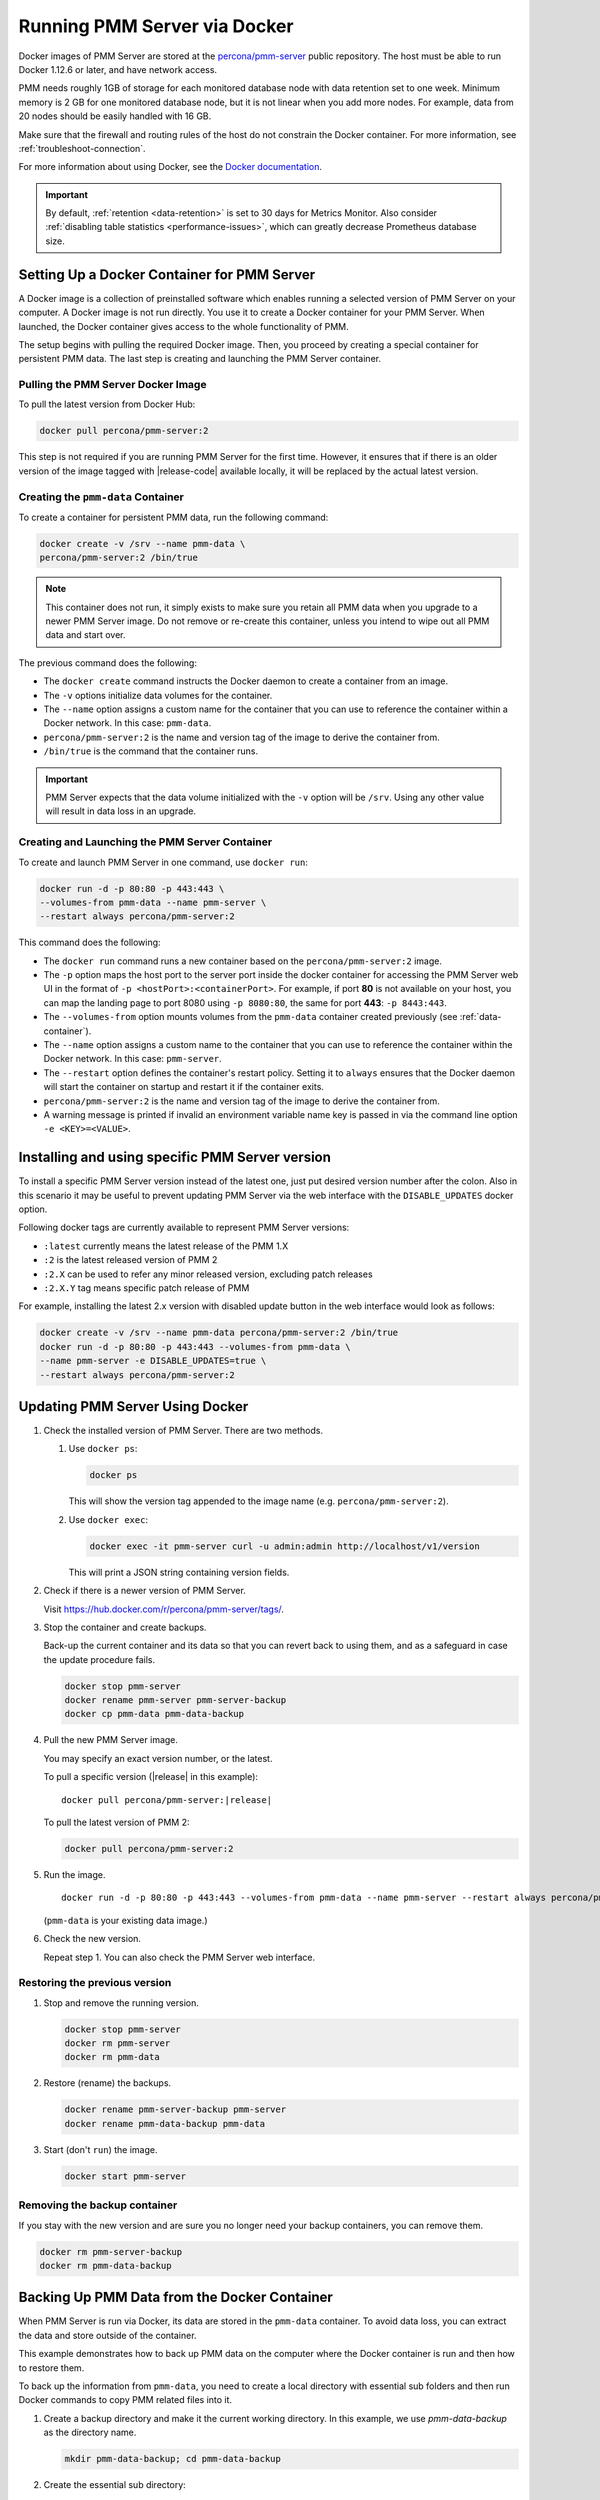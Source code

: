 .. _run-server-docker:

#############################
Running PMM Server via Docker
#############################

Docker images of PMM Server are stored at the `percona/pmm-server <https://hub.docker.com/r/percona/pmm-server/tags/>`_ public
repository. The host must be able to run Docker 1.12.6 or later, and have
network access.

PMM needs roughly 1GB of storage for each monitored database node with data
retention set to one week. Minimum memory is 2 GB for one monitored database
node, but it is not linear when you add more nodes.  For example, data from 20
nodes should be easily handled with 16 GB.

Make sure that the firewall and routing rules of the host do not constrain the
Docker container. For more information, see :ref:`troubleshoot-connection`.

For more information about using Docker, see the `Docker documentation <https://docs.docker.com>`_.

.. important::

   By default, :ref:`retention <data-retention>` is set to 30 days for
   Metrics Monitor.  Also consider
   :ref:`disabling table statistics <performance-issues>`, which can greatly
   decrease Prometheus database size.


.. _pmm.server.docker-setting-up:

********************************************
Setting Up a Docker Container for PMM Server
********************************************

A Docker image is a collection of preinstalled software which enables running
a selected version of PMM Server on your computer. A Docker image is not
run directly. You use it to create a Docker container for your PMM Server.
When launched, the Docker container gives access to the whole functionality
of PMM.

The setup begins with pulling the required Docker image. Then, you proceed by
creating a special container for persistent PMM data. The last step is
creating and launching the PMM Server container.

.. _pmm.server.docker-image.pulling:

===================================
Pulling the PMM Server Docker Image
===================================

To pull the latest version from Docker Hub:

.. code-block:: bash

   docker pull percona/pmm-server:2

This step is not required if you are running PMM Server for the first time.
However, it ensures that if there is an older version of the image tagged with
|release-code| available locally, it will be replaced by the actual latest
version.

.. _data-container:

===================================
Creating the ``pmm-data`` Container
===================================

To create a container for persistent PMM data, run the following command:

.. code-block:: bash

   docker create -v /srv --name pmm-data \
   percona/pmm-server:2 /bin/true

.. note:: This container does not run, it simply exists to make sure you retain
      all PMM data when you upgrade to a newer PMM Server image.  Do not remove
      or re-create this container, unless you intend to wipe out all PMM data and
      start over.

The previous command does the following:

* The ``docker create`` command instructs the Docker daemon
  to create a container from an image.

* The ``-v`` options initialize data volumes for the container.

* The ``--name`` option assigns a custom name for the container
  that you can use to reference the container within a Docker network.
  In this case: ``pmm-data``.

* ``percona/pmm-server:2`` is the name and version tag of the image
  to derive the container from.

* ``/bin/true`` is the command that the container runs.

.. important::

   PMM Server expects that the data volume initialized with the ``-v`` option will be
   ``/srv``.  Using any other value will result in data loss in an upgrade.

.. _server-container:

===============================================
Creating and Launching the PMM Server Container
===============================================

To create and launch PMM Server in one command, use ``docker run``:

.. code-block:: bash

   docker run -d -p 80:80 -p 443:443 \
   --volumes-from pmm-data --name pmm-server \
   --restart always percona/pmm-server:2

This command does the following:

* The ``docker run`` command runs a new container based on the
  ``percona/pmm-server:2`` image.

* The ``-p`` option maps the host port to the server port inside the docker
  container for accessing the PMM Server web UI in the format of
  ``-p <hostPort>:<containerPort>``. For example, if port **80** is not
  available on your host, you can map the landing page to port 8080 using
  ``-p 8080:80``, the same for port **443**: ``-p 8443:443``.

* The ``--volumes-from`` option mounts volumes from the ``pmm-data`` container
  created previously (see :ref:`data-container`).

* The ``--name`` option assigns a custom name to the container
  that you can use to reference the container within the Docker network.
  In this case: ``pmm-server``.

* The ``--restart`` option defines the container's restart policy.
  Setting it to ``always`` ensures that the Docker daemon
  will start the container on startup
  and restart it if the container exits.

* ``percona/pmm-server:2`` is the name and version tag of the image
  to derive the container from.

* A warning message is printed if invalid an environment variable name key is passed in via the command line option ``-e <KEY>=<VALUE>``.

.. _pmm.docker.specific-version:

************************************************
Installing and using specific PMM Server version
************************************************

To install a specific PMM Server version instead of the latest one, just put
desired version number after the colon. Also in this scenario it may be useful
to prevent updating PMM Server via the web interface with the ``DISABLE_UPDATES`` docker option.

Following docker tags are currently available to represent PMM Server versions:

* ``:latest`` currently means the latest release of the PMM 1.X

* ``:2`` is the latest released version of PMM 2

* ``:2.X`` can be used to refer any minor released version, excluding patch
  releases

* ``:2.X.Y`` tag means specific patch release of PMM


For example, installing the latest 2.x version with disabled update button in
the web interface would look as follows:

.. code-block:: bash

   docker create -v /srv --name pmm-data percona/pmm-server:2 /bin/true
   docker run -d -p 80:80 -p 443:443 --volumes-from pmm-data \
   --name pmm-server -e DISABLE_UPDATES=true \
   --restart always percona/pmm-server:2

.. _update-server.docker:
.. _pmm.deploying.server.docker-container.renaming:
.. _container-renaming:
.. _pmm.deploying.docker-image.pulling:
.. _image-pulling:
.. _pmm.deploying.docker-container.creating:
.. _container-creating:

********************************
Updating PMM Server Using Docker
********************************

1. Check the installed version of PMM Server. There are two methods.

   1. Use ``docker ps``:

      .. code-block:: bash

         docker ps

      This will show the version tag appended to the image name (e.g. ``percona/pmm-server:2``).

   2. Use ``docker exec``:

      .. code-block:: bash

         docker exec -it pmm-server curl -u admin:admin http://localhost/v1/version

      This will print a JSON string containing version fields.

2. Check if there is a newer version of PMM Server.

   Visit `<https://hub.docker.com/r/percona/pmm-server/tags/>`_.

3. Stop the container and create backups.

   Back-up the current container and its data so that
   you can revert back to using them, and as a safeguard in case
   the update procedure fails.

   .. code-block:: bash

      docker stop pmm-server
      docker rename pmm-server pmm-server-backup
      docker cp pmm-data pmm-data-backup

4. Pull the new PMM Server image.

   You may specify an exact version number, or the latest.

   To pull a specific version (|release| in this example):

   .. parsed-literal::

      docker pull percona/pmm-server:|release|

   To pull the latest version of PMM 2:

   .. code-block:: bash

      docker pull percona/pmm-server:2

5. Run the image.

   .. parsed-literal::

      docker run -d -p 80:80 -p 443:443 --volumes-from pmm-data --name pmm-server --restart always percona/pmm-server:|release|

   (``pmm-data`` is your existing data image.)

6. Check the new version.

   Repeat step 1. You can also check the PMM Server web interface.

.. _pmm/docker/previous-version.restoring:

==============================
Restoring the previous version
==============================

1. Stop and remove the running version.

   .. code-block:: bash

      docker stop pmm-server
      docker rm pmm-server
      docker rm pmm-data

2. Restore (rename) the backups.

   .. code-block:: bash

      docker rename pmm-server-backup pmm-server
      docker rename pmm-data-backup pmm-data

3. Start (don't ``run``) the image.

   .. code-block:: bash

      docker start pmm-server

.. _pmm/docker/backup-container.removing:
.. _backup-container-removing:

=============================
Removing the backup container
=============================

If you stay with the new version and are sure you no longer need your backup containers, you can remove them.

.. code-block:: bash

   docker rm pmm-server-backup
   docker rm pmm-data-backup

.. _pmm.server.docker-backing-up:

*********************************************
Backing Up PMM Data from the Docker Container
*********************************************

When PMM Server is run via Docker, its data are stored in the ``pmm-data``
container. To avoid data loss, you can extract the data and store outside of the
container.

This example demonstrates how to back up PMM data on the computer where the
Docker container is run and then how to restore them.

To back up the information from ``pmm-data``, you need to create a local
directory with essential sub folders and then run Docker commands to copy
PMM related files into it.

1. Create a backup directory and make it the current working directory. In this
   example, we use *pmm-data-backup* as the directory name.

   .. code-block:: bash

      mkdir pmm-data-backup; cd pmm-data-backup

2. Create the essential sub directory:

   .. code-block:: bash

      mkdir srv

Run the following commands as root or by using the ``sudo`` command

1. Stop the docker container:

   .. code-block:: bash

      docker stop pmm-server

2. Copy data from the ``pmm-data`` container:

   .. code-block:: bash

      docker cp pmm-data:/srv ./


Now, your PMM data are backed up and you can start PMM Server again:

.. code-block:: bash

   docker start pmm-server

.. _pmm.server.docker-restoring:

*******************************************************
Restoring Backed-up Information to a PMM Data Container
*******************************************************

You can restore a backup copy of your ``pmm-data`` container with these steps.

1. Stop the container:

   .. code-block:: bash

      docker stop pmm-server

2. Rename the container:

   .. code-block:: bash

      docker rename pmm-server pmm-server-backup

3. Rename the data container:

   .. code-block:: bash

      docker rename pmm-data pmm-data-backup

4. Create a new data container:

   .. code-block:: bash

      docker create -v /srv --name pmm-data percona/pmm-server:2 /bin/true


.. note::

   This step creates a new data container based on the latest
   ``percona/pmm-server:2`` image. All available versions of ``pmm-server`` images are listed at
   `<https://hub.docker.com/r/percona/pmm-server/tags/>`_.

Assuming that you have a backup copy of your ``pmm-data`` (see :ref:`pmm.server.docker-backing-up`), restore your data as follows:

1. Change to the directory where your ``pmm-data`` backup files are:

   .. code-block:: bash

      cd <path to>/pmm-data-backup

2. Copy data from your backup directory to the ``pmm-data`` container:

   .. code-block:: bash

      docker cp srv pmm-data:/srv

3. Apply correct ownership to ``pmm-data`` files:

   .. code-block:: bash

      docker run --rm --volumes-from pmm-data -it percona/pmm-server:2 chown -R pmm:pmm /srv

4. Run (create and launch) a new PMM server container:

   .. code-block:: bash

      docker run -d -p 80:80 -p 443:443 --volumes-from pmm-data \
      --name pmm-server --restart always percona/pmm-server:2
